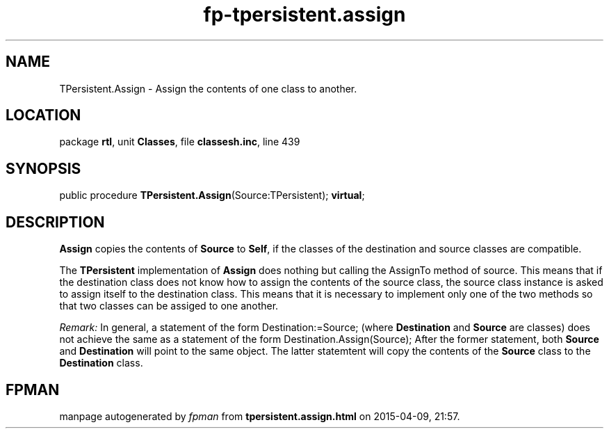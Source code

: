.\" file autogenerated by fpman
.TH "fp-tpersistent.assign" 3 "2014-03-14" "fpman" "Free Pascal Programmer's Manual"
.SH NAME
TPersistent.Assign - Assign the contents of one class to another.
.SH LOCATION
package \fBrtl\fR, unit \fBClasses\fR, file \fBclassesh.inc\fR, line 439
.SH SYNOPSIS
public procedure \fBTPersistent.Assign\fR(Source:TPersistent); \fBvirtual\fR;
.SH DESCRIPTION
\fBAssign\fR copies the contents of \fBSource\fR to \fBSelf\fR, if the classes of the destination and source classes are compatible.

The \fBTPersistent\fR implementation of \fBAssign\fR does nothing but calling the AssignTo method of source. This means that if the destination class does not know how to assign the contents of the source class, the source class instance is asked to assign itself to the destination class. This means that it is necessary to implement only one of the two methods so that two classes can be assiged to one another.

\fIRemark:\fR In general, a statement of the form Destination:=Source;
(where \fBDestination\fR and \fBSource\fR are classes) does not achieve the same as a statement of the form Destination.Assign(Source);
After the former statement, both \fBSource\fR and \fBDestination\fR will point to the same object. The latter statemtent will copy the contents of the \fBSource\fR class to the \fBDestination\fR class. 


.SH FPMAN
manpage autogenerated by \fIfpman\fR from \fBtpersistent.assign.html\fR on 2015-04-09, 21:57.

